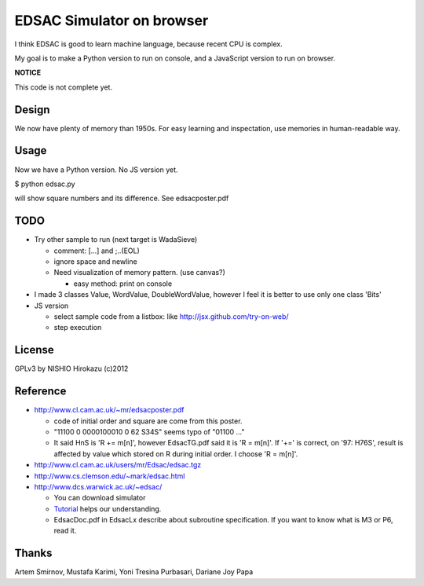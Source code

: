 ============================
 EDSAC Simulator on browser
============================

I think EDSAC is good to learn machine language,
because recent CPU is complex.

My goal is to make a Python version to run on console,
and a JavaScript version to run on browser.

**NOTICE**

This code is not complete yet.


Design
======

We now have plenty of memory than 1950s.
For easy learning and inspectation,
use memories in human-readable way.


Usage
=====

Now we have a Python version. No JS version yet.

$ python edsac.py

will show square numbers and its difference. See edsacposter.pdf


TODO
====

- Try other sample to run (next target is WadaSieve)

  - comment: [...] and ;..(EOL)
  - ignore space and newline
  - Need visualization of memory pattern. (use canvas?)

    - easy method: print on console

- I made 3 classes Value, WordValue, DoubleWordValue,
  however I feel it is better to use only one class 'Bits'

- JS version

  - select sample code from a listbox: like http://jsx.github.com/try-on-web/
  - step execution

License
=======

GPLv3 by NISHIO Hirokazu (c)2012


Reference
=========

- http://www.cl.cam.ac.uk/~mr/edsacposter.pdf

  - code of initial order and square are come from this poster.
  - "11100 0 0000100010 0 62 S34S" seems typo of "01100 ..."
  - It said HnS is 'R += m[n]', however EdsacTG.pdf said it is 'R = m[n]'.
    If '+=' is correct, on '97: H76S', result is affected by value which stored on R during initial order.
    I choose 'R = m[n]'.

- http://www.cl.cam.ac.uk/users/mr/Edsac/edsac.tgz
- http://www.cs.clemson.edu/~mark/edsac.html
- http://www.dcs.warwick.ac.uk/~edsac/

  - You can download simulator
  - `Tutorial <http://www.dcs.warwick.ac.uk/~edsac/Software/EdsacTG.pdf>`_ helps our understanding.
  - EdsacDoc.pdf in EdsacLx describe about subroutine specification. If you want to know what is M3 or P6, read it.

Thanks
======

Artem Smirnov, Mustafa Karimi, Yoni Tresina Purbasari, Dariane Joy Papa
